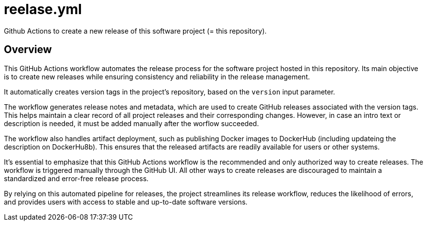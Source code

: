 = reelase.yml

// +-------------------------------------------+
// |                                           |
// |    DO NOT EDIT HERE !!!!!                 |
// |                                           |
// |    File is auto-generated by pipeline.    |
// |    Contents are based on inline docs.     |
// |                                           |
// +-------------------------------------------+

// Source file = /github/workspace/.github/workflows/reelase.yml


Github Actions to create a new release of this software project (= this repository).

== Overview

This GitHub Actions workflow automates the release process for the software project
hosted in this repository. Its main objective is to create new releases while ensuring consistency
and reliability in the release management.

It automatically creates version tags in the project's repository, based on the `version` input
parameter.

The workflow generates release notes and metadata, which are used to create GitHub releases
associated with the version tags. This helps maintain a clear record of all project releases and
their corresponding changes. However, in case an intro text or description is needed, it must be
added manually after the worflow succeeded.

The workflow also handles artifact deployment, such as publishing Docker images to DockerHub
(including updateing the description on DockerHu8b). This ensures that the released artifacts are
readily available for users or other systems.

It's essential to emphasize that this GitHub Actions workflow is the recommended and only authorized
way to create releases. The workflow is triggered manually through the GitHub UI. All other ways to
create releases are discouraged to maintain a standardized and error-free release process.

By relying on this automated pipeline for releases, the project streamlines its release workflow,
reduces the likelihood of errors, and provides users with access to stable and up-to-date software
versions.
